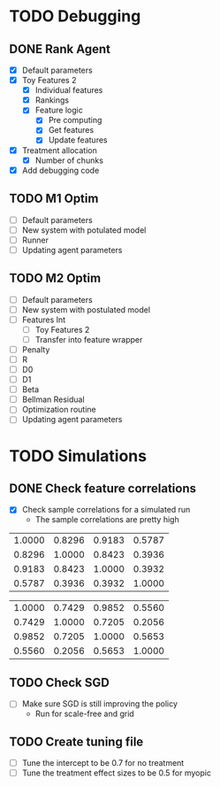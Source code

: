 #+title Notes
#+author Nicholas J Meyer

#+startup: showeverything

* TODO Debugging
** DONE Rank Agent
   CLOSED: [2015-02-15 Sun 23:46]
   - [X] Default parameters
   - [X] Toy Features 2
     - [X] Individual features
     - [X] Rankings
     - [X] Feature logic
       - [X] Pre computing
       - [X] Get features
       - [X] Update features
   - [X] Treatment allocation
     - [X] Number of chunks
   - [X] Add debugging code
** TODO M1 Optim 
   - [ ] Default parameters
   - [ ] New system with potulated model
   - [ ] Runner
   - [ ] Updating agent parameters
** TODO M2 Optim
   - [ ] Default parameters
   - [ ] New system with postulated model
   - [ ] Features Int
     - [ ] Toy Features 2
     - [ ] Transfer into feature wrapper
   - [ ] Penalty
   - [ ] R
   - [ ] D0
   - [ ] D1
   - [ ] Beta
   - [ ] Bellman Residual
   - [ ] Optimization routine
   - [ ] Updating agent parameters




* TODO Simulations
** DONE Check feature correlations
   CLOSED: [2015-02-16 Mon 12:36]
   - [X] Check sample correlations for a simulated run
     - The sample correlations are pretty high
#+name: Infected average feature correlations
| 1.0000 | 0.8296 | 0.9183 | 0.5787 |
| 0.8296 | 1.0000 | 0.8423 | 0.3936 |
| 0.9183 | 0.8423 | 1.0000 | 0.3932 |
| 0.5787 | 0.3936 | 0.3932 | 1.0000 |
   
#+name: Not Infected average feature correlations
| 1.0000 | 0.7429 | 0.9852 | 0.5560 |
| 0.7429 | 1.0000 | 0.7205 | 0.2056 |
| 0.9852 | 0.7205 | 1.0000 | 0.5653 |
| 0.5560 | 0.2056 | 0.5653 | 1.0000 |

** TODO Check SGD
   - [ ] Make sure SGD is still improving the policy
     - Run for scale-free and grid
** TODO Create tuning file
   - [ ] Tune the intercept to be 0.7 for no treatment
   - [ ] Tune the treatment effect sizes to be 0.5 for myopic

